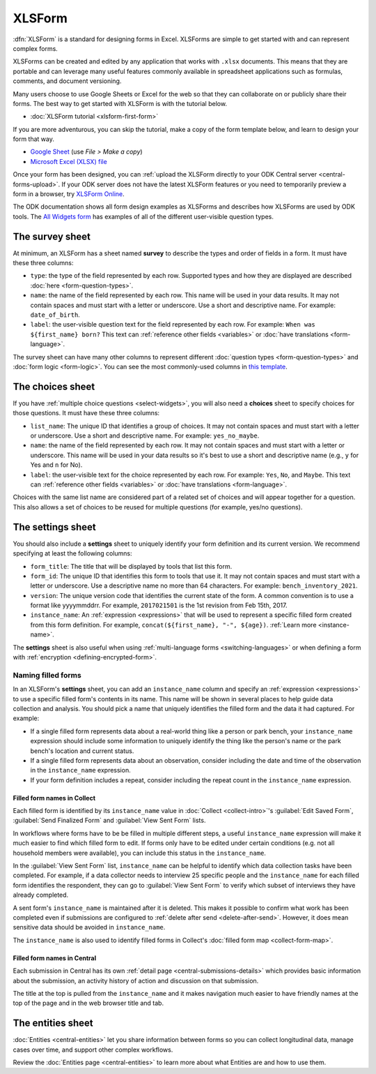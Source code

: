 XLSForm
=======

.. _xlsform-introduction:

:dfn:`XLSForm` is a standard for designing forms in Excel. XLSForms are simple to get started with and can represent complex forms. 

XLSForms can be created and edited by any application that works with ``.xlsx`` documents. This means that they are portable and can leverage many useful features commonly available in spreadsheet applications such as formulas, comments, and document versioning. 

Many users choose to use Google Sheets or Excel for the web so that they can collaborate on or publicly share their forms. The best way to get started with XLSForm is with the tutorial below.

* :doc:`XLSForm tutorial <xlsform-first-form>`

If you are more adventurous, you can skip the tutorial, make a copy of the form template below, and learn to design your form that way.

* `Google Sheet <https://docs.google.com/spreadsheets/d/1v9Bumt3R0vCOGEKQI6ExUf2-8T72-XXp_CbKKTACuko>`_ (use `File > Make a copy`)
* `Microsoft Excel (XLSX) file <https://github.com/getodk/xlsform-template/raw/main/ODK%20XLSForm%20Template.xlsx>`_

Once your form has been designed, you can :ref:`upload the XLSForm directly to your ODK Central server <central-forms-upload>`. If your ODK server does not have the latest XLSForm features or you need to temporarily preview a form in a browser, try `XLSForm Online <https://getodk.org/xlsform>`_.

The ODK documentation shows all form design examples as XLSForms and describes how XLSForms are used by ODK tools. The `All Widgets form <https://docs.google.com/spreadsheets/d/1af_Sl8A_L8_EULbhRLHVl8OclCfco09Hq2tqb9CslwQ>`_ has examples of all of the different user-visible question types.

.. _survey-sheet:

The survey sheet
----------------

At minimum, an XLSForm has a sheet named **survey** to describe the types and order of fields in a form. It must have these three columns:

- ``type``: the type of the field represented by each row. Supported types and how they are displayed are described :doc:`here <form-question-types>`.
- ``name``: the name of the field represented by each row. This name will be used in your data results. It may not contain spaces and must start with a letter or underscore. Use a short and descriptive name. For example: ``date_of_birth``.
- ``label``: the user-visible question text for the field represented by each row. For example: ``When was ${first_name} born?`` This text can :ref:`reference other fields <variables>` or :doc:`have translations <form-language>`.

The survey sheet can have many other columns to represent different :doc:`question types <form-question-types>` and :doc:`form logic <form-logic>`. You can see the most commonly-used columns in `this template <https://docs.google.com/spreadsheets/d/1v9Bumt3R0vCOGEKQI6ExUf2-8T72-XXp_CbKKTACuko>`_.

.. _choices-sheet:

The choices sheet
-----------------

If you have :ref:`multiple choice questions <select-widgets>`, you will also need a **choices** sheet to specify choices for those questions. It must have these three columns:

- ``list_name``: The unique ID that identifies a group of choices. It may not contain spaces and must start with a letter or underscore. Use a short and descriptive name. For example: ``yes_no_maybe``.
- ``name``: the name of the field represented by each row. It may not contain spaces and must start with a letter or underscore. This name will be used in your data results so it's best to use a short and descriptive name (e.g., ``y`` for Yes and ``n`` for No).
- ``label``: the user-visible text for the choice represented by each row. For example: ``Yes``, ``No``, and ``Maybe``. This text can :ref:`reference other fields <variables>` or :doc:`have translations <form-language>`.

Choices with the same list name are considered part of a related set of choices and will appear together for a question. This also allows a set of choices to be reused for multiple questions (for example, yes/no questions).

.. _settings-sheet:

The settings sheet
------------------

You should also include a **settings** sheet to uniquely identify your form definition and its current version. We recommend specifying at least the following columns:

- ``form_title``: The title that will be displayed by tools that list this form.
- ``form_id``: The unique ID that identifies this form to tools that use it. It may not contain spaces and must start with a letter or underscore. Use a descriptive name no more than 64 characters. For example: ``bench_inventory_2021``.
- ``version``: The unique version code that identifies the current state of the form. A common convention is to use a format like yyyymmddrr. For example, ``2017021501`` is the 1st revision from Feb 15th, 2017.
- ``instance_name``: An :ref:`expression <expressions>` that will be used to represent a specific filled form created from this form definition. For example, ``concat(${first_name}, "-", ${age})``. :ref:`Learn more <instance-name>`.

The **settings** sheet is also useful when using :ref:`multi-language forms <switching-languages>` or when defining a form with :ref:`encryption <defining-encrypted-form>`.

.. _instance-name:

Naming filled forms
~~~~~~~~~~~~~~~~~~~

In an XLSForm's **settings** sheet, you can add an ``instance_name`` column and specify an :ref:`expression <expressions>` to use a specific filled form's contents in its name. This name will be shown in several places to help guide data collection and analysis. You should pick a name that uniquely identifies the filled form and the data it had captured. For example:

- If a single filled form represents data about a real-world thing like a person or park bench, your ``instance_name`` expression should include some information to uniquely identify the thing like the person's name or the park bench's location and current status.
- If a single filled form represents data about an observation, consider including the date and time of the observation in the ``instance_name`` expression.
- If your form definition includes a repeat, consider including the repeat count in the ``instance_name`` expression.

.. _instance-name-collect:

Filled form names in Collect
""""""""""""""""""""""""""""

Each filled form is identified by its ``instance_name`` value in :doc:`Collect <collect-intro>`'s :guilabel:`Edit Saved Form`, :guilabel:`Send Finalized Form` and :guilabel:`View Sent Form` lists. 

In workflows where forms have to be be filled in multiple different steps, a useful ``instance_name`` expression will make it much easier to find which filled form to edit. If forms only have to be edited under certain conditions (e.g. not all household members were available), you can include this status in the ``instance_name``.

In the :guilabel:`View Sent Form` list, ``instance_name`` can be helpful to identify which data collection tasks have been completed. For example, if a data collector needs to interview 25 specific people and the ``instance_name`` for each filled form identifies the respondent, they can go to :guilabel:`View Sent Form` to verify which subset of interviews they have already completed. 

A sent form's ``instance_name`` is maintained after it is deleted. This makes it possible to confirm what work has been completed even if submissions are configured to :ref:`delete after send <delete-after-send>`. However, it does mean sensitive data should be avoided in ``instance_name``.

The ``instance_name`` is also used to identify filled forms in Collect's :doc:`filled form map <collect-form-map>`.

.. _instance-name-central:

Filled form names in Central
""""""""""""""""""""""""""""

Each submission in Central has its own :ref:`detail page <central-submissions-details>` which provides basic information about the submission, an activity history of action and discussion on that submission.

The title at the top is pulled from the ``instance_name`` and it makes navigation much easier to have friendly names at the top of the page and in the web browser title and tab.

.. _entities-sheet:

The entities sheet
-------------------

:doc:`Entities <central-entities>` let you share information between forms so you can collect longitudinal data, manage cases over time, and support other complex workflows.

Review the :doc:`Entities page <central-entities>` to learn more about what Entities are and how to use them.
